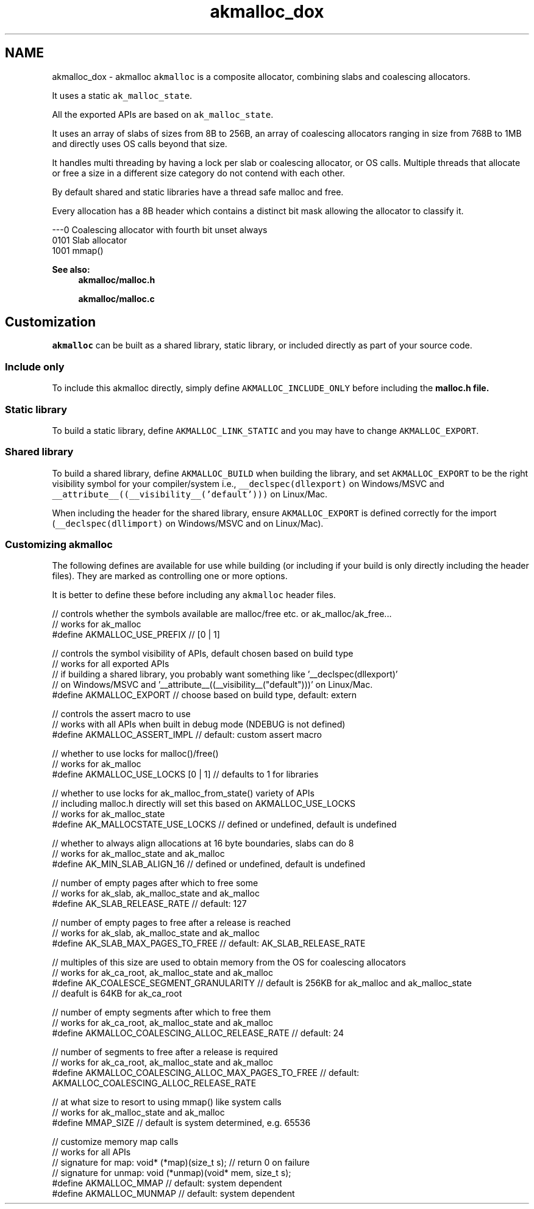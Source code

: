 .TH "akmalloc_dox" 3 "Sun Jul 17 2016" "akmalloc" \" -*- nroff -*-
.ad l
.nh
.SH NAME
akmalloc_dox \- akmalloc 
\fCakmalloc\fP is a composite allocator, combining slabs and coalescing allocators\&.
.PP
It uses a static \fCak_malloc_state\fP\&.
.PP
All the exported APIs are based on \fCak_malloc_state\fP\&.
.PP
It uses an array of slabs of sizes from 8B to 256B, an array of coalescing allocators ranging in size from 768B to 1MB and directly uses OS calls beyond that size\&.
.PP
It handles multi threading by having a lock per slab or coalescing allocator, or OS calls\&. Multiple threads that allocate or free a size in a different size category do not contend with each other\&.
.PP
By default shared and static libraries have a thread safe malloc and free\&.
.PP
Every allocation has a 8B header which contains a distinct bit mask allowing the allocator to classify it\&.
.PP
.PP
.nf
---0      Coalescing allocator with fourth bit unset always
0101      Slab allocator
1001      mmap()
.fi
.PP
.PP
\fBSee also:\fP
.RS 4
\fBakmalloc/malloc\&.h\fP 
.PP
\fBakmalloc/malloc\&.c\fP
.RE
.PP
.SH "Customization"
.PP
\fCakmalloc\fP can be built as a shared library, static library, or included directly as part of your source code\&.
.PP
.SS "Include only "
.PP
To include this akmalloc directly, simply define \fCAKMALLOC_INCLUDE_ONLY\fP before including the \fC\fBmalloc\&.h\fP\fP file\&.
.PP
.SS "Static library "
.PP
To build a static library, define \fCAKMALLOC_LINK_STATIC\fP and you may have to change \fCAKMALLOC_EXPORT\fP\&.
.PP
.SS "Shared library "
.PP
To build a shared library, define \fCAKMALLOC_BUILD\fP when building the library, and set \fCAKMALLOC_EXPORT\fP to be the right visibility symbol for your compiler/system i\&.e\&., \fC__declspec(dllexport)\fP on Windows/MSVC and \fC__attribute__((__visibility__('default')))\fP on Linux/Mac\&.
.PP
When including the header for the shared library, ensure \fCAKMALLOC_EXPORT\fP is defined correctly for the import (\fC__declspec(dllimport)\fP on Windows/MSVC and \fC\fP on Linux/Mac)\&.
.PP
.SS "Customizing \fCakmalloc\fP "
.PP
The following defines are available for use while building (or including if your build is only directly including the header files)\&. They are marked as controlling one or more options\&.
.PP
It is better to define these before including any \fCakmalloc\fP header files\&.
.PP
.PP
.nf
// controls whether the symbols available are malloc/free etc\&. or ak_malloc/ak_free\&.\&.\&.
// works for ak_malloc
#define AKMALLOC_USE_PREFIX // [0 | 1]

// controls the symbol visibility of APIs, default chosen based on build type
// works for all exported APIs
// if building a shared library, you probably want something like '__declspec(dllexport)'
// on Windows/MSVC and '__attribute__((__visibility__("default")))' on Linux/Mac\&.
#define AKMALLOC_EXPORT // choose based on build type, default: extern

// controls the assert macro to use
// works with all APIs when built in debug mode (NDEBUG is not defined)
#define AKMALLOC_ASSERT_IMPL // default: custom assert macro

// whether to use locks for malloc()/free()
// works for ak_malloc
#define AKMALLOC_USE_LOCKS [0 | 1] // defaults to 1 for libraries

// whether to use locks for ak_malloc_from_state() variety of APIs
// including malloc\&.h directly will set this based on AKMALLOC_USE_LOCKS
// works for ak_malloc_state
#define AK_MALLOCSTATE_USE_LOCKS // defined or undefined, default is undefined

// whether to always align allocations at 16 byte boundaries, slabs can do 8
// works for ak_malloc_state and ak_malloc
#define AK_MIN_SLAB_ALIGN_16 // defined or undefined, default is undefined

// number of empty pages after which to free some
// works for ak_slab, ak_malloc_state and ak_malloc
#define AK_SLAB_RELEASE_RATE // default: 127

// number of empty pages to free after a release is reached
// works for ak_slab, ak_malloc_state and ak_malloc
#define AK_SLAB_MAX_PAGES_TO_FREE // default: AK_SLAB_RELEASE_RATE

// multiples of this size are used to obtain memory from the OS for coalescing allocators
// works for ak_ca_root, ak_malloc_state and ak_malloc
#define AK_COALESCE_SEGMENT_GRANULARITY // default is 256KB for ak_malloc and ak_malloc_state
                                        // deafult is 64KB for ak_ca_root

// number of empty segments after which to free them
// works for ak_ca_root, ak_malloc_state and ak_malloc
#define AKMALLOC_COALESCING_ALLOC_RELEASE_RATE // default: 24

// number of segments to free after a release is required
// works for ak_ca_root, ak_malloc_state and ak_malloc
#define AKMALLOC_COALESCING_ALLOC_MAX_PAGES_TO_FREE // default: AKMALLOC_COALESCING_ALLOC_RELEASE_RATE

// at what size to resort to using mmap() like system calls
// works for ak_malloc_state and ak_malloc
#define MMAP_SIZE // default is system determined, e\&.g\&. 65536

// customize memory map calls
// works for all APIs
// signature for map:   void* (*map)(size_t s);              // return 0 on failure
// signature for unmap: void  (*unmap)(void* mem, size_t s);
#define AKMALLOC_MMAP   // default: system dependent
#define AKMALLOC_MUNMAP // default: system dependent
.fi
.PP
 
